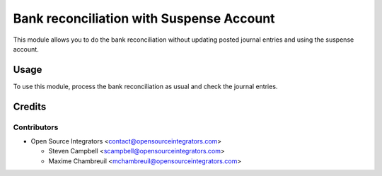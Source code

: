 =========================================
Bank reconciliation with Suspense Account
=========================================

This module allows you to do the bank reconciliation without updating posted journal
entries and using the suspense account.

Usage
=====

To use this module, process the bank reconciliation as usual and check the journal entries.

Credits
=======

Contributors
------------

* Open Source Integrators <contact@opensourceintegrators.com>

  * Steven Campbell <scampbell@opensourceintegrators.com>
  * Maxime Chambreuil <mchambreuil@opensourceintegrators.com>
